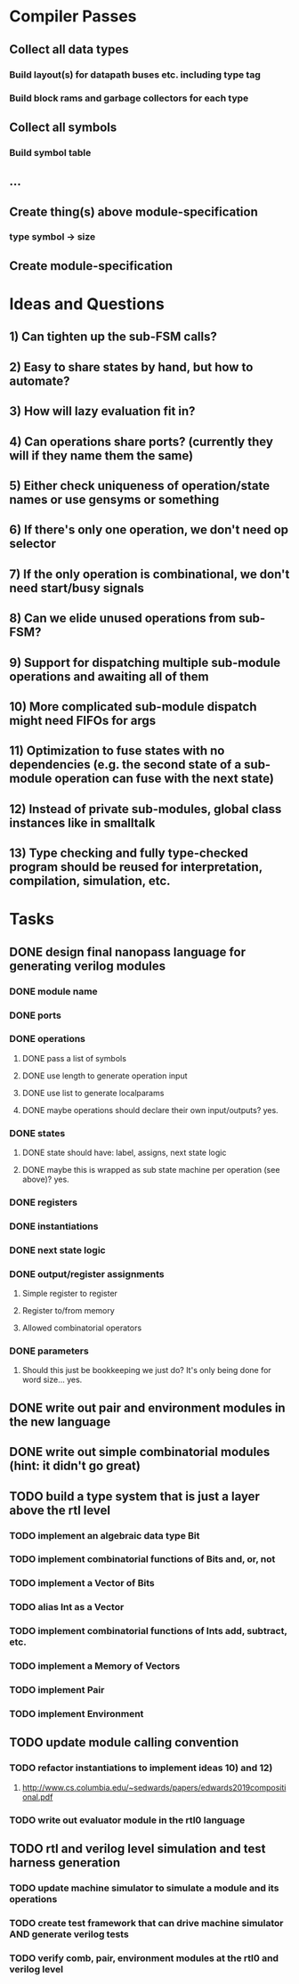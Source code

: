 * Compiler Passes
** Collect all data types
*** Build layout(s) for datapath buses etc. including type tag
*** Build block rams and garbage collectors for each type
** Collect all symbols
*** Build symbol table
** ...
** Create thing(s) above module-specification
*** type symbol -> size
** Create module-specification
* Ideas and Questions
** 1) Can tighten up the sub-FSM calls?
** 2) Easy to share states by hand, but how to automate?
** 3) How will lazy evaluation fit in?
** 4) Can operations share ports? (currently they will if they name them the same)
** 5) Either check uniqueness of operation/state names or use gensyms or something
** 6) If there's only one operation, we don't need op selector
** 7) If the only operation is combinational, we don't need start/busy signals
** 8) Can we elide unused operations from sub-FSM?
** 9) Support for dispatching multiple sub-module operations and awaiting all of them
** 10) More complicated sub-module dispatch might need FIFOs for args
** 11) Optimization to fuse states with no dependencies (e.g. the second state of a sub-module operation can fuse with the next state)
** 12) Instead of private sub-modules, global class instances like in smalltalk
** 13) Type checking and fully type-checked program should be reused for interpretation, compilation, simulation, etc.
* Tasks
** DONE design final nanopass language for generating verilog modules
*** DONE module name
*** DONE ports
*** DONE operations
**** DONE pass a list of symbols
**** DONE use length to generate operation input
**** DONE use list to generate localparams
**** DONE maybe operations should declare their own input/outputs? yes.
*** DONE states
**** DONE state should have: label, assigns, next state logic
**** DONE maybe this is wrapped as sub state machine per operation (see above)? yes.
*** DONE registers
*** DONE instantiations
*** DONE next state logic
*** DONE output/register assignments
**** Simple register to register
**** Register to/from memory
**** Allowed combinatorial operators
*** DONE parameters
**** Should this just be bookkeeping we just do? It's only being done for word size... yes.
** DONE write out pair and environment modules in the new language
** DONE write out simple combinatorial modules (hint: it didn't go great)
** TODO build a type system that is just a layer above the rtl level
*** TODO implement an algebraic data type Bit
*** TODO implement combinatorial functions of Bits and, or, not
*** TODO implement a Vector of Bits
*** TODO alias Int as a Vector
*** TODO implement combinatorial functions of Ints add, subtract, etc.
*** TODO implement a Memory of Vectors
*** TODO implement Pair
*** TODO implement Environment
** TODO update module calling convention
*** TODO refactor instantiations to implement ideas 10) and 12)
**** http://www.cs.columbia.edu/~sedwards/papers/edwards2019compositional.pdf
*** TODO write out evaluator module in the rtl0 language
** TODO rtl and verilog level simulation and test harness generation
*** TODO update machine simulator to simulate a module and its operations
*** TODO create test framework that can drive machine simulator AND generate verilog tests
*** TODO verify comb, pair, environment modules at the rtl0 and verilog level
